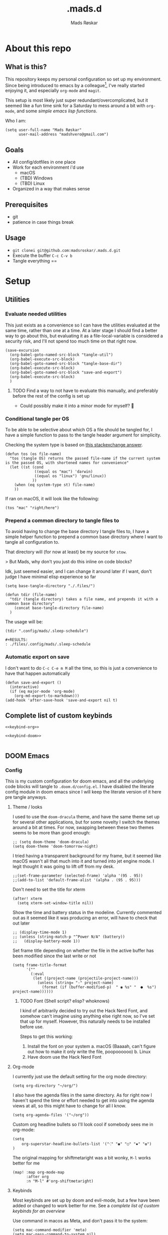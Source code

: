 #+title:     .mads.d
#+description: Mads' personal configuration
#+author:    Mads Røskar
#+email:     madshvero@gmail.com
#+options: todo:t

* About this repo
** What is this?
This repository keeps my personal configuration so set up my environment. Since being introduced
to emacs by a colleague[fn:1], I've really started enjoying it, and especially =org-mode= and =magit=.

This setup is most likely just super redundant/overcomplicated, but it seemed like a fun time sink for a Saturday
to mess around a bit with =org-mode=, and some [[*Utilities][simple emacs lisp functions]].

Who I am:
#+begin_src elisp :tangle (tdir ".doom.d/config.el")
(setq user-full-name "Mads Røskar"
      user-mail-address "madshvero@gmail.com")
#+end_src

** Goals
- All config/dotfiles in one place
- Work for each environment i'd use
  + macOS
  + (TBD) Windows
  + (TBD) Linux
- Organized in a way that makes sense
** Prerequisites
- git
- patience in case things break
** Usage
- =git clonei git@github.com:madsroskar/.mads.d.git=
- Execute the buffer
  =C-c C-v b=
- Tangle everything
  ==
* Setup
:PROPERTIES:
:header-args: :dir ./files :mkdirp yes
:END:
** Utilities
*** Evaluate needed utilities
This just exists as a convenience so I can have the utilities evaluated at the same time, rather than one at a time.
At a later stage I should find a better way to go about this, but evaluating it as a file-local-variable is considered
a security risk, and I'll  not spend too much time on that right now.

#+name: startblock
#+begin_src elisp :results output silent
(save-excursion
  (org-babel-goto-named-src-block "tangle-util")
  (org-babel-execute-src-block)
  (org-babel-goto-named-src-block "tangle-base-dir")
  (org-babel-execute-src-block)
  (org-babel-goto-named-src-block "save-and-export")
  (org-babel-execute-src-block)
  )
#+end_src
**** TODO Find a way to not have to evaluate this manually, and preferably before the rest of the config is set up
- Could possibly make it into a minor mode for myself? 🤔
*** Conditional tangle per OS
To be able to be selective about which OS a file should be tangled for, I have
a simple function to pass to the tangle header argument for simplicity.

Checking the system type is based on [[https://emacs.stackexchange.com/a/14034][this stackexchange answer]].
#+name: tangle-util
#+begin_src elisp :tangle no :results output silent
(defun tos (os file-name)
  "tos (tangle OS) returns the passed file-name if the current system is the passed OS, with shortened names for convenience"
  (let ((st (cond
             ((equal os "mac") 'darwin)
             ((equal os "linux") 'gnu/linux))
            ))
    (when (eq system-type st) file-name)
    ))
#+end_src

If ran on macOS, it will look like the following:
#+begin_src elisp
(tos "mac" "right/here")
#+end_src

#+begin_example
#+RESULTS:
: right/here
#+end_example
*** Prepend a common directory to tangle files to
To avoid having to change the base directory I tangle files to, I have a simple helper
function to prepend a common base directory where I want to tangle all configuration to.

That directory will (for now at least) be my source for =stow=.

> But Mads, why don't you just do this inline on code blocks?

Idk, just seemed easier, and I can change it around later if I want, don't judge I have minimal elisp experience so far
#+name: tangle-base-dir
#+begin_src elisp :results output silent
(setq base-tangle-directory "./.files/")

(defun tdir (file-name)
  "tdir (tangle directory) takes a file name, and prepends it with a common base directory"
    (concat base-tangle-directory file-name)
  )
#+end_src

The usage will be:
#+begin_src elisp
(tdir ".config/mads/.sleep-schedule")
#+end_src

#+RESULTS:
: ./.files/.config/mads/.sleep-schedule


#+begin_example
#+RESULTS:
: ./files/.config/mads/.sleep-schedule
#+end_example

*** Automatic export on save
I don't want to do =C-c C-e m M= all the time, so this is just a convenience to have that happen automatically

#+name: save-and-export
#+begin_src elisp :results output silent
(defun save-and-export ()
  (interactive)
  (if (eq major-mode 'org-mode)
    (org-md-export-to-markdown)))
(add-hook 'after-save-hook 'save-and-export nil t)
#+end_src

** Complete list of custom keybinds
#+begin_src elisp :noweb yes :tangle no
<<keybind-org>>

<<keybind-doom>>

#+end_src
** DOOM Emacs
*** Config
:PROPERTIES:
:header-args: :tangle (tdir ".doom.d/config.el")
:END:
This is my custom configuration for doom emacs, and all the underlying code blocks will tangle to =.doom.d/config.el=.
I have disabled the literate config module in doom emacs since I will keep the literate version of it here pre tangle
anyways.
**** Theme / looks
I used to use the =doom-dracula= theme, and have the same theme set up for several other applications, but
for some novelty I switch the themes around a bit at times. For now, swapping between these two themes seems
to be more than good enough:
#+BEGIN_SRC elisp
;; (setq doom-theme 'doom-dracula)
(setq doom-theme 'doom-tomorrow-night)
#+END_SRC

I tried having a transparent background for my frame, but it seemed
like macOS wasn't all that much into it and turned into jet engine mode. I legit thought it was going to lift off
from my desk.
#+begin_src elisp
;;(set-frame-parameter (selected-frame) 'alpha '(95 . 95))
;;(add-to-list 'default-frame-alist '(alpha . (95 . 95)))
#+end_src

Don't need to set the title for xterm
#+begin_src elisp
(after! xterm
  (setq xterm-set-window-title nil))
#+end_src

Show the time and battery status in the modeline.
Currently commented out as it seemed like it was producing an error,
will have to check that out later
#+begin_src elisp
;; (display-time-mode 1)
;; (unless (string-match-p "^Power N/A" (battery))
;;   (display-battery-mode 1))
#+end_src

Set frame title depending on whether the file in the active buffer has been
modified since the last write or not
#+begin_src elisp :results output silent
(setq frame-title-format
      '(""
        (:eval
         (let ((project-name (projectile-project-name)))
           (unless (string= "-" project-name)
             (format (if (buffer-modified-p)  " ◉ %s" "  ●  %s") project-name))))))
#+end_src

***** TODO Font (Shell script? elisp? whoknows)
I kind of arbitrarily decided to try out the Hack Nerd Font, and somehow can't imagine using anything else right now,
so I've set that up for myself. However, this naturally needs to be installed before use.

Steps to get this working:
1. Install the font on your system
   a. macOS (Baaaah, can't figure out how to make it only write the file, poopoooooo)
   b. Linux
2. Have doom use the Hack Nerd Font
**** Org-mode
I currently just use the default setting for the org mode directory:
#+BEGIN_SRC elisp
(setq org-directory "~/org/")
#+END_SRC

I also have the agenda files in the same directory. As for right now I haven't spend the
time or effort needed to get into using the agenda views at all, so this might have to change
for all I know.
#+begin_src elisp
(setq org-agenda-files '("~/org"))
#+end_src

Custom org headline bullets so I'll look cool if somebody sees me in org-mode:
#+begin_src elisp
(setq
    org-superstar-headline-bullets-list '("⁖" "◉" "○" "✸" "✿")
)
#+end_src

The original mapping for shiftmetaright was a bit wonky, =M-l= works better for me
#+name: keybind-org
#+begin_src elisp
(map! :map org-mode-map
      :after org
      :n "M-l" #'org-shiftmetaright)
#+end_src
**** Keybinds
Most keybinds are set up by doom and evil-mode, but a few have been added or changed to work
better for me. See a [[*Complete list of custom keybinds][complete list of custom keybinds for an overview]]

Use command in macos as Meta, and don't pass it to the system:
#+name: keybind-doom
#+begin_src elisp
(setq mac-command-modifier 'meta)
(setq mac-pass-command-to-system nil)
#+end_src

*** init.el
This is the entry point to the DOOM configuration, which sets up modules to be used with the setup.

#+begin_src elisp :tangle (tdir ".doom.d/init.el") :results output silent
;;; init.el -*- lexical-binding: t; -*-

;; This file controls what Doom modules are enabled and what order they load
;; in. Remember to run 'doom sync' after modifying it!

;; NOTE Press 'SPC h d h' (or 'C-h d h' for non-vim users) to access Doom's
;;      documentation. There you'll find a "Module Index" link where you'll find
;;      a comprehensive list of Doom's modules and what flags they support.

;; NOTE Move your cursor over a module's name (or its flags) and press 'K' (or
;;      'C-c c k' for non-vim users) to view its documentation. This works on
;;      flags as well (those symbols that start with a plus).
;;
;;      Alternatively, press 'gd' (or 'C-c c d') on a module to browse its
;;      directory (for easy access to its source code).

(doom! :input
       ;;chinese
       ;;japanese
       ;;layout            ; auie,ctsrnm is the superior home row

       :completion
       company           ; the ultimate code completion backend
       ;;helm              ; the *other* search engine for love and life
       ;;ido               ; the other *other* search engine...
       ivy               ; a search engine for love and life

       :ui
       deft              ; notational velocity for Emacs
       doom              ; what makes DOOM look the way it does
       doom-dashboard    ; a nifty splash screen for Emacs
       doom-quit         ; DOOM quit-message prompts when you quit Emacs
       (emoji +unicode)  ; 🙂
       ;;fill-column       ; a `fill-column' indicator
       hl-todo           ; highlight TODO/FIXME/NOTE/DEPRECATED/HACK/REVIEW
       ;;hydra
       ;;indent-guides     ; highlighted indent columns
       ligatures         ; ligatures and symbols to make your code pretty again
       ;;minimap           ; show a map of the code on the side
       modeline          ; snazzy, Atom-inspired modeline, plus API
       nav-flash         ; blink cursor line after big motions
       ;;neotree           ; a project drawer, like NERDTree for vim
       ophints           ; highlight the region an operation acts on
       (popup +defaults)   ; tame sudden yet inevitable temporary windows
       ;;tabs              ; a tab bar for Emacs
       ;;treemacs          ; a project drawer, like neotree but cooler
       unicode           ; extended unicode support for various languages
       vc-gutter         ; vcs diff in the fringe
       vi-tilde-fringe   ; fringe tildes to mark beyond EOB
       ;;window-select     ; visually switch windows
       workspaces        ; tab emulation, persistence & separate workspaces
       zen               ; distraction-free coding or writing

       :editor
       (evil +everywhere); come to the dark side, we have cookies
       file-templates    ; auto-snippets for empty files
       fold              ; (nigh) universal code folding
       (format +onsave)  ; automated prettiness
       ;;god               ; run Emacs commands without modifier keys
       ;;lispy             ; vim for lisp, for people who don't like vim
       ;;multiple-cursors  ; editing in many places at once
       ;;objed             ; text object editing for the innocent
       ;;parinfer          ; turn lisp into python, sort of
       ;;rotate-text       ; cycle region at point between text candidates
       snippets          ; my elves. They type so I don't have to
       word-wrap         ; soft wrapping with language-aware indent

       :emacs
       dired             ; making dired pretty [functional]
       electric          ; smarter, keyword-based electric-indent
       ;;ibuffer         ; interactive buffer management
       undo              ; persistent, smarter undo for your inevitable mistakes
       vc                ; version-control and Emacs, sitting in a tree

       :term
       ;;eshell            ; the elisp shell that works everywhere
       ;;shell             ; simple shell REPL for Emacs
       ;;term              ; basic terminal emulator for Emacs
       vterm             ; the best terminal emulation in Emacs

       :checkers
       syntax              ; tasing you for every semicolon you forget
       ;;(spell +flyspell) ; tasing you for misspelling mispelling
       ;;grammar           ; tasing grammar mistake every you make

       :tools
       ;;ansible
       ;;debugger          ; FIXME stepping through code, to help you add bugs
       direnv
       docker
       editorconfig      ; let someone else argue about tabs vs spaces
       ;;ein               ; tame Jupyter notebooks with emacs
       (eval +overlay)     ; run code, run (also, repls)
       gist              ; interacting with github gists
       lookup              ; navigate your code and its documentation
       lsp
       magit             ; a git pgrcelain for Emacs
       ;;make              ; run make tasks from Emacs
       ;;pass              ; password manager for nerds
       ;;pdf               ; pdf enhancements
       ;;prodigy           ; FIXME managing external services & code builders
       rgb               ; creating color strings
       taskrunner        ; taskrunner for all your projects
       ;;terraform         ; infrastructure as code
       ;;tmux              ; an API for interacting with tmux
       ;;upload            ; map local to remote projects via ssh/ftp

       :os
       (:if IS-MAC macos)  ; improve compatibility with macOS
       ;;tty               ; improve the terminal Emacs experience

       :lang
       ;;agda              ; types of types of types of types...
       ;;beancount         ; mind the GAAP
       ;;cc                ; C > C++ == 1
       ;;clojure           ; java with a lisp
       ;;common-lisp       ; if you've seen one lisp, you've seen them all
       ;;coq               ; proofs-as-programs
       ;;crystal           ; ruby at the speed of c
       ;;csharp            ; unity, .NET, and mono shenanigans
       ;;data              ; config/data formats
       ;;(dart +flutter)   ; paint ui and not much else
       ;;elixir            ; erlang done right
       ;;elm               ; care for a cup of TEA?
       emacs-lisp        ; drown in parentheses
       ;;erlang            ; an elegant language for a more civilized age
       ;;ess               ; emacs speaks statistics
       ;;factor
       ;;faust             ; dsp, but you get to keep your soul
       ;;fsharp            ; ML stands for Microsoft's Language
       ;;fstar             ; (dependent) types and (monadic) effects and Z3
       ;;gdscript          ; the language you waited for
       (go +lsp)         ; the hipster dialect
       (haskell +dante)  ; a language that's lazier than I am
       ;;hy                ; readability of scheme w/ speed of python
       ;;idris             ; a language you can depend on
       json              ; At least it ain't XML
       (java +lsp) ; the poster child for carpal tunnel syndrome
       (javascript +lsp)        ; all(hope(abandon(ye(who(enter(here))))))
       ;;julia             ; a better, faster MATLAB
       ;;kotlin            ; a better, slicker Java(Script)
       ;;latex             ; writing papers in Emacs has never been so fun
       ;;lean              ; for folks with too much to prove
       ;;ledger            ; be audit you can be
       ;;lua               ; one-based indices? one-based indices
       markdown          ; writing docs for people to ignore
       ;;nim               ; python + lisp at the speed of c
       ;;nix               ; I hereby declare "nix geht mehr!"
       ;;ocaml             ; an objective camel
       (org +pretty)               ; organize your plain life in plain text
       ;;php               ; perl's insecure younger brother
       ;;plantuml          ; diagrams for confusing people more
       ;;purescript        ; javascript, but functional
       ;;python            ; beautiful is better than ugly
       ;;qt                ; the 'cutest' gui framework ever
       ;;racket            ; a DSL for DSLs
       ;;raku              ; the artist formerly known as perl6
       rest              ; Emacs as a REST client
       ;;rst               ; ReST in peace
       ;;(ruby +rails)     ; 1.step {|i| p "Ruby is #{i.even? ? 'love' : 'life'}"}
       ;;rust              ; Fe2O3.unwrap().unwrap().unwrap().unwrap()
       ;;scala             ; java, but good
       ;;(scheme +guile)   ; a fully conniving family of lisps
       sh                ; she sells {ba,z,fi}sh shells on the C xor
       ;;sml
       ;;solidity          ; do you need a blockchain? No.
       (swift +lsp)             ; who asked for emoji variables?
       ;;terra             ; Earth and Moon in alignment for performance.
       web              ; the tubes
       typescript-language-server
       yaml              ; JSON, but readable
       ;;zig               ; C, but simpler

       :email
       (mu4e +gmail)
       ;;notmuch
       ;;(wanderlust +gmail)

       :app
       (calendar)
       ;;emms
       ;;everywhere        ; *leave* Emacs!? You must be joking
       irc               ; how neckbeards socialize
       ;;(rss +org)        ; emacs as an RSS reader
       twitter           ; twitter client https://twitter.com/vnought

       :config
       ;; literate
       (default +bindings +smartparens))
#+end_src
*** custom.el
This file captures configuration set by different commands, such as =M-x package-install RET=, and adding
files for the org agenda. Optimally these values should be set manually, as they won't automatically (for now at least)
be synced back here. Yay manual work woo 🎉 

#+begin_src elisp :tangle (tdir ".doom.d/custom.el")
(custom-set-variables
 ;; custom-set-variables was added by Custom.
 ;; If you edit it by hand, you could mess it up, so be careful.
 ;; Your init file should contain only one such instance.
 ;; If there is more than one, they won't work right.
 '(org-agenda-files
   '("/Users/madshvero/org/flow.org" "/Users/madshvero/org/README.org" "/Users/madshvero/org/jar-rewrite.org" "/Users/madshvero/org/journal.org" "/Users/madshvero/org/learning-elisp.org" "/Users/madshvero/org/notes.org" "/Users/madshvero/org/projects.org" "/Users/madshvero/org/todo.org"))
 '(package-selected-packages
   '(define-word ox-gfm mvn exec-path-from-shell magit-gh-pulls lsp-mssql org-plus-contrib spotify ediprolog yarn-mode web-mode typescript-mode)))
(custom-set-faces
 ;; custom-set-faces was added by Custom.
 ;; If you edit it by hand, you could mess it up, so be careful.
 ;; Your init file should contain only one such instance.
 ;; If there is more than one, they won't work right.
 )
#+end_src

**** TODO extract the packages and config from this file into the proper config
*** package.el 
This file should define all packages I want to have available, on top of what doom gives me.

#+begin_src elisp :tangle (tdir ".doom.d/packages.el")
;; -*- no-byte-compile: t; -*-
;;; $DOOMDIR/packages.el

;; To install a package with Doom you must declare them here and run 'doom sync'
;; on the command line, then restart Emacs for the changes to take effect -- or
;; use 'M-x doom/reload'.


;; To install SOME-PACKAGE from MELPA, ELPA or emacsmirror:
;(package! some-package)

;; To install a package directly from a remote git repo, you must specify a
;; `:recipe'. You'll find documentation on what `:recipe' accepts here:
;; https://github.com/raxod502/straight.el#the-recipe-format
;(package! another-package
;  :recipe (:host github :repo "username/repo"))

;; If the package you are trying to install does not contain a PACKAGENAME.el
;; file, or is located in a subdirectory of the repo, you'll need to specify
;; `:files' in the `:recipe':
;(package! this-package
;  :recipe (:host github :repo "username/repo"
;           :files ("some-file.el" "src/lisp/*.el")))

;; If you'd like to disable a package included with Doom, you can do so here
;; with the `:disable' property:
;(package! builtin-package :disable t)

;; You can override the recipe of a built in package without having to specify
;; all the properties for `:recipe'. These will inherit the rest of its recipe
;; from Doom or MELPA/ELPA/Emacsmirror:
;(package! builtin-package :recipe (:nonrecursive t))
;(package! builtin-package-2 :recipe (:repo "myfork/package"))

;; Specify a `:branch' to install a package from a particular branch or tag.
;; This is required for some packages whose default branch isn't 'master' (which
;; our package manager can't deal with; see raxod502/straight.el#279)
;(package! builtin-package :recipe (:branch "develop"))

;; Use `:pin' to specify a particular commit to install.
;(package! builtin-package :pin "1a2b3c4d5e")


;; Doom's packages are pinned to a specific commit and updated from release to
;; release. The `unpin!' macro allows you to unpin single packages...
;(unpin! pinned-package)
;; ...or multiple packages
;(unpin! pinned-package another-pinned-package)
;; ...Or *all* packages (NOT RECOMMENDED; will likely break things)
;(unpin! t)
;
(package! graphql-mode)
(package! format-all)
#+end_src

#+RESULTS:
| format-all | :modules | (nil) |

* Footnotes

[fn:1] I will wait with adding a link here till I've asked the person whether it's alright to link them here or not. Not a big deal in this case I'd think, but rather safe than sorry 😊
